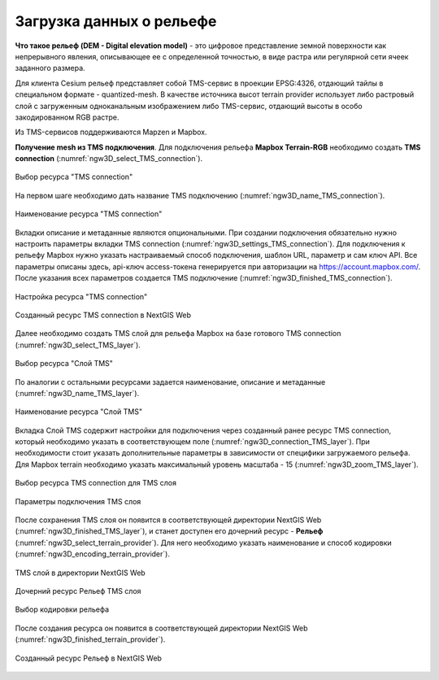 .. sectionauthor:: Роман Гайнуллов <roman.gainullov@nextgis.ru>

.. _ngw_3d_dem:

Загрузка данных о рельефе
=========================


**Что такое рельеф (DEM - Digital elevation model)** - это цифровое представление земной поверхности как непрерывного явления, 
описывающее ее с определенной точностью, в виде растра или регулярной сети ячеек заданного размера.

Для клиента Cesium рельеф представляет собой TMS-сервис в проекции EPSG:4326, отдающий тайлы в специальном формате - quantized-mesh. 
В качестве источника высот terrain provider использует либо растровый слой с загруженным одноканальным изображением либо TMS-сервис, 
отдающий высоты в особо закодированном RGB растре.

Из TMS-сервисов поддерживаются Mapzen и Mapbox.


**Получение mesh из TMS подключения**.
Для подключения рельефа **Mapbox Terrain-RGB** необходимо создать **TMS connection** (:numref:`ngw3D_select_TMS_connection`).

.. figure:: _static/ngw3D_select_TMS_connection.png
   :name: ngw3D_select_TMS_connection
   :align: center
   :width: 10cm

   Выбор ресурса "TMS connection"


На первом шаге необходимо дать название TMS подключению (:numref:`ngw3D_name_TMS_connection`).

.. figure:: _static/ngw3D_name_TMS_connection.png
   :name: ngw3D_name_TMS_connection
   :align: center
   :width: 20cm

   Наименование ресурса "TMS connection"


Вкладки описание и метаданные являются опциональными. При создании подключения обязательно нужно настроить параметры вкладки TMS connection (:numref:`ngw3D_settings_TMS_connection`). 
Для подключения к рельефу Mapbox нужно указать настраиваемый способ подключения, шаблон URL, параметр и сам ключ API. 
Все параметры описаны здесь, api-ключ access-токена генерируется при авторизации на https://account.mapbox.com/. 
После указания всех параметров создается TMS подключение (:numref:`ngw3D_finished_TMS_connection`).

.. figure:: _static/ngw3D_settings_TMS_connection.png
   :name: ngw3D_settings_TMS_connection
   :align: center
   :width: 10cm

   Настройка ресурса "TMS connection"


.. figure:: _static/ngw3D_finished_TMS_connection.png
   :name: ngw3D_finished_TMS_connection
   :align: center
   :width: 20cm

   Созданный ресурс TMS connection в NextGIS Web


Далее необходимо создать TMS слой для рельефа Mapbox на базе готового TMS connection (:numref:`ngw3D_select_TMS_layer`).

.. figure:: _static/ngw3D_select_TMS_layer.png
   :name: ngw3D_select_TMS_layer
   :align: center
   :width: 7cm

   Выбор ресурса "Слой TMS"
   
   
По аналогии с остальными ресурсами задается наименование, описание и метаданные (:numref:`ngw3D_name_TMS_layer`).

.. figure:: _static/ngw3D_name_TMS_layer.png
   :name: ngw3D_name_TMS_layer
   :align: center
   :width: 20cm

   Наименование ресурса "Слой TMS"

Вкладка Слой TMS содержит настройки для подключения через созданный ранее ресурс TMS connection, который необходимо указать в соответствующем поле (:numref:`ngw3D_connection_TMS_layer`). 
При необходимости стоит указать дополнительные параметры в зависимости от специфики загружаемого рельефа. 
Для Mapbox terrain необходимо указать максимальный уровень масштаба - 15 (:numref:`ngw3D_zoom_TMS_layer`).

.. figure:: _static/ngw3D_connection_TMS_layer.png
   :name: ngw3D_connection_TMS_layer
   :align: center
   :width: 10cm

   Выбор ресурса TMS connection для TMS слоя

.. figure:: _static/ngw3D_zoom_TMS_layer.png
   :name: ngw3D_zoom_TMS_layer
   :align: center
   :width: 20cm

   Параметры подключения TMS слоя


После сохранения TMS слоя он появится в соответствующей директории NextGIS Web (:numref:`ngw3D_finished_TMS_layer`), 
и станет доступен его дочерний ресурс - **Рельеф** (:numref:`ngw3D_select_terrain_provider`). Для него необходимо указать наименование и способ кодировки (:numref:`ngw3D_encoding_terrain_provider`).

.. figure:: _static/ngw3D_finished_TMS_layer.png
   :name: ngw3D_finished_TMS_layer
   :align: center
   :width: 20cm

   TMS слой в директории NextGIS Web


.. figure:: _static/ngw3D_select_terrain_provider.png
   :name: ngw3D_select_terrain_provider
   :align: center
   :width: 20cm

   Дочерний ресурс Рельеф TMS слоя
   
   
.. figure:: _static/ngw3D_encoding_terrain_provider.png
   :name: ngw3D_encoding_terrain_provider
   :align: center
   :width: 10cm

   Выбор кодировки рельефа


После создания ресурса он появится в соответствующей директории NextGIS Web (:numref:`ngw3D_finished_terrain_provider`).

.. figure:: _static/ngw3D_finished_terrain_provider.png
   :name: ngw3D_finished_terrain_provider
   :align: center
   :width: 20cm

   Созданный ресурс Рельеф в NextGIS Web


